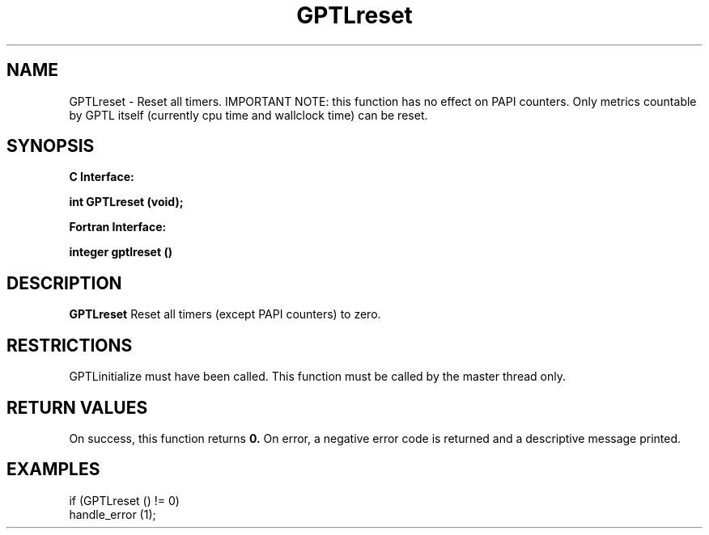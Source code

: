 .\" $Id: GPTLreset.3,v 1.1 2007-02-20 22:39:19 rosinski Exp $
.TH GPTLreset 3 "February, 2007" "GPTL"

.SH NAME
GPTLreset \- Reset all timers. IMPORTANT NOTE: this function has no effect on
PAPI counters.  Only metrics countable by GPTL itself (currently cpu time and
wallclock time) can be reset.

.SH SYNOPSIS
.B C Interface:

.BI "int\ GPTLreset (void);"

.fi
.B Fortran Interface:

.BI "integer gptlreset ()"
.fi

.SH DESCRIPTION
.B GPTLreset
Reset all timers (except PAPI counters) to zero.  

.SH RESTRICTIONS
GPTLinitialize must have been called. This function must be
called by the master thread only.

.SH RETURN VALUES
On success, this function returns
.B 0.
On error, a negative error code is returned and a descriptive message
printed. 

.SH EXAMPLES
.nf         
.if t .ft CW

if (GPTLreset () != 0)
  handle_error (1);

.if t .ft P
.fi
